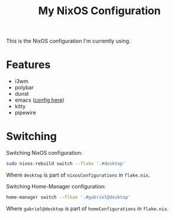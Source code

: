 #+title: My NixOS Configuration
This is the NixOS configuration I'm currently using.

[[./preview.png]]

* Features
- i3wm
- polybar
- dunst
- emacs ([[https://github.com/gabr1sr/.emacs.d][config here]])
- kitty
- pipewire

* Switching
Switching NixOS configuration:
#+begin_src sh
sudo nixos-rebuild switch --flake '.#desktop'
#+end_src

Where ~desktop~ is part of ~nixosConfigurations~ in ~flake.nix~.

Switching Home-Manager configuration:
#+begin_src sh
home-manager switch --flkae '.#gabriel@desktop'
#+end_src

Where ~gabriel@desktop~ is part of ~homeConfigurations~ in ~flake.nix~.

